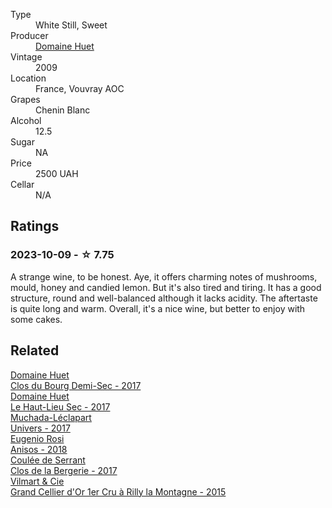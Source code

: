 #+attr_html: :class wine-main-image
[[file:/images/74/8bf160-f687-4640-8855-1fb78d16fc5f/2023-10-10-07-51-24-EC3327AA-517A-4927-AF76-F093D2CD86B1-1-105-c@512.webp]]

- Type :: White Still, Sweet
- Producer :: [[barberry:/producers/ecaf4296-a793-496e-ae68-390c8d25ed0e][Domaine Huet]]
- Vintage :: 2009
- Location :: France, Vouvray AOC
- Grapes :: Chenin Blanc
- Alcohol :: 12.5
- Sugar :: NA
- Price :: 2500 UAH
- Cellar :: N/A

** Ratings

*** 2023-10-09 - ☆ 7.75

A strange wine, to be honest. Aye, it offers charming notes of mushrooms, mould, honey and candied lemon. But it's also tired and tiring. It has a good structure, round and well-balanced although it lacks acidity. The aftertaste is quite long and warm. Overall, it's a nice wine, but better to enjoy with some cakes.

** Related

#+begin_export html
<div class="flex-container">
  <a class="flex-item flex-item-left" href="/wines/5cc200a2-74dc-4d09-915f-bc4240a5c15f.html">
    <img class="flex-bottle" src="/images/5c/c200a2-74dc-4d09-915f-bc4240a5c15f/2023-05-06-11-48-19-IMG-6799@512.webp"></img>
    <section class="h">Domaine Huet</section>
    <section class="h text-bolder">Clos du Bourg Demi-Sec - 2017</section>
  </a>

  <a class="flex-item flex-item-right" href="/wines/b01e1456-ec9c-4ba4-ab6e-b8f05530b1ef.html">
    <img class="flex-bottle" src="/images/b0/1e1456-ec9c-4ba4-ab6e-b8f05530b1ef/2022-07-30-10-53-36-C46E4A6F-75F3-4654-A3F5-002F8711F208-1-105-c@512.webp"></img>
    <section class="h">Domaine Huet</section>
    <section class="h text-bolder">Le Haut-Lieu Sec - 2017</section>
  </a>

  <a class="flex-item flex-item-left" href="/wines/64475375-acb6-4d1b-a019-5dc61b01b1dc.html">
    <img class="flex-bottle" src="/images/64/475375-acb6-4d1b-a019-5dc61b01b1dc/2022-09-26-18-53-19-8427D758-DF7F-4227-A6A3-648DA6AE3A0B-1-102-o@512.webp"></img>
    <section class="h">Muchada-Léclapart</section>
    <section class="h text-bolder">Univers - 2017</section>
  </a>

  <a class="flex-item flex-item-right" href="/wines/73517407-e727-4a49-ae59-bdac92fe97b0.html">
    <img class="flex-bottle" src="/images/73/517407-e727-4a49-ae59-bdac92fe97b0/2023-10-10-07-55-19-A13B50AB-E331-4807-B58C-998C95DF0EE1-1-105-c@512.webp"></img>
    <section class="h">Eugenio Rosi</section>
    <section class="h text-bolder">Anisos - 2018</section>
  </a>

  <a class="flex-item flex-item-left" href="/wines/74875d5c-0eeb-4107-8d9a-4fc4377b15a5.html">
    <img class="flex-bottle" src="/images/74/875d5c-0eeb-4107-8d9a-4fc4377b15a5/2023-10-13-13-35-32-9B754709-1F2C-4924-BEEB-26B02573C0CD-1-105-c@512.webp"></img>
    <section class="h">Coulée de Serrant</section>
    <section class="h text-bolder">Clos de la Bergerie - 2017</section>
  </a>

  <a class="flex-item flex-item-right" href="/wines/e9babbd8-42bb-4c05-91f9-2c463a71bdd8.html">
    <img class="flex-bottle" src="/images/e9/babbd8-42bb-4c05-91f9-2c463a71bdd8/2023-10-10-08-02-46-307351B9-7EB4-42DE-9030-A500471CACB6-1-105-c@512.webp"></img>
    <section class="h">Vilmart & Cie</section>
    <section class="h text-bolder">Grand Cellier d'Or 1er Cru à Rilly la Montagne - 2015</section>
  </a>

</div>
#+end_export
